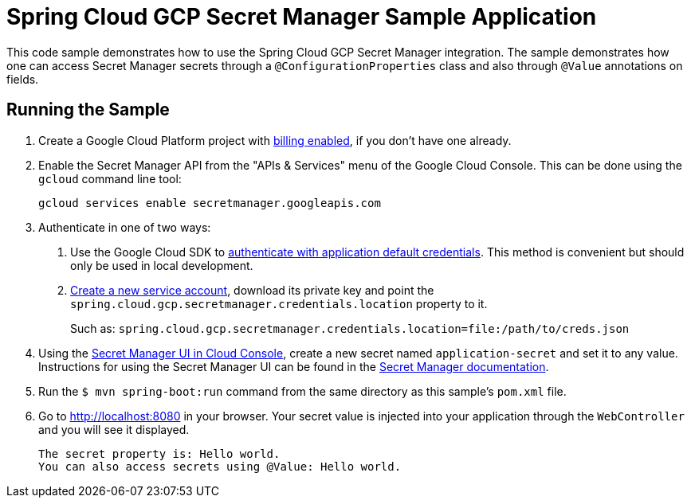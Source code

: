 = Spring Cloud GCP Secret Manager Sample Application

This code sample demonstrates how to use the Spring Cloud GCP Secret Manager integration.
The sample demonstrates how one can access Secret Manager secrets through a `@ConfigurationProperties` class and also through `@Value` annotations on fields.

== Running the Sample

1. Create a Google Cloud Platform project with https://cloud.google.com/billing/docs/how-to/modify-project#enable-billing[billing enabled], if you don't have one already.

2. Enable the Secret Manager API from the "APIs & Services" menu of the Google Cloud Console.
This can be done using the `gcloud` command line tool:
+
```
gcloud services enable secretmanager.googleapis.com
```

3. Authenticate in one of two ways:

a. Use the Google Cloud SDK to https://cloud.google.com/sdk/gcloud/reference/auth/application-default/login[authenticate with application default credentials].
This method is convenient but should only be used in local development.
b. https://cloud.google.com/iam/docs/creating-managing-service-accounts[Create a new service account], download its private key and point the `spring.cloud.gcp.secretmanager.credentials.location` property to it.
+
Such as: `spring.cloud.gcp.secretmanager.credentials.location=file:/path/to/creds.json`

4. Using the https://console.cloud.google.com/security/secret-manager[Secret Manager UI in Cloud Console], create a new secret named `application-secret` and set it to any value.
Instructions for using the Secret Manager UI can be found in the https://cloud.google.com/secret-manager/docs/creating-and-accessing-secrets#secretmanager-create-secret-web[Secret Manager documentation].

5. Run the `$ mvn spring-boot:run` command from the same directory as this sample's `pom.xml` file.

6. Go to http://localhost:8080 in your browser.
Your secret value is injected into your application through the `WebController` and you will see it displayed.
+
```
The secret property is: Hello world.
You can also access secrets using @Value: Hello world.
```


